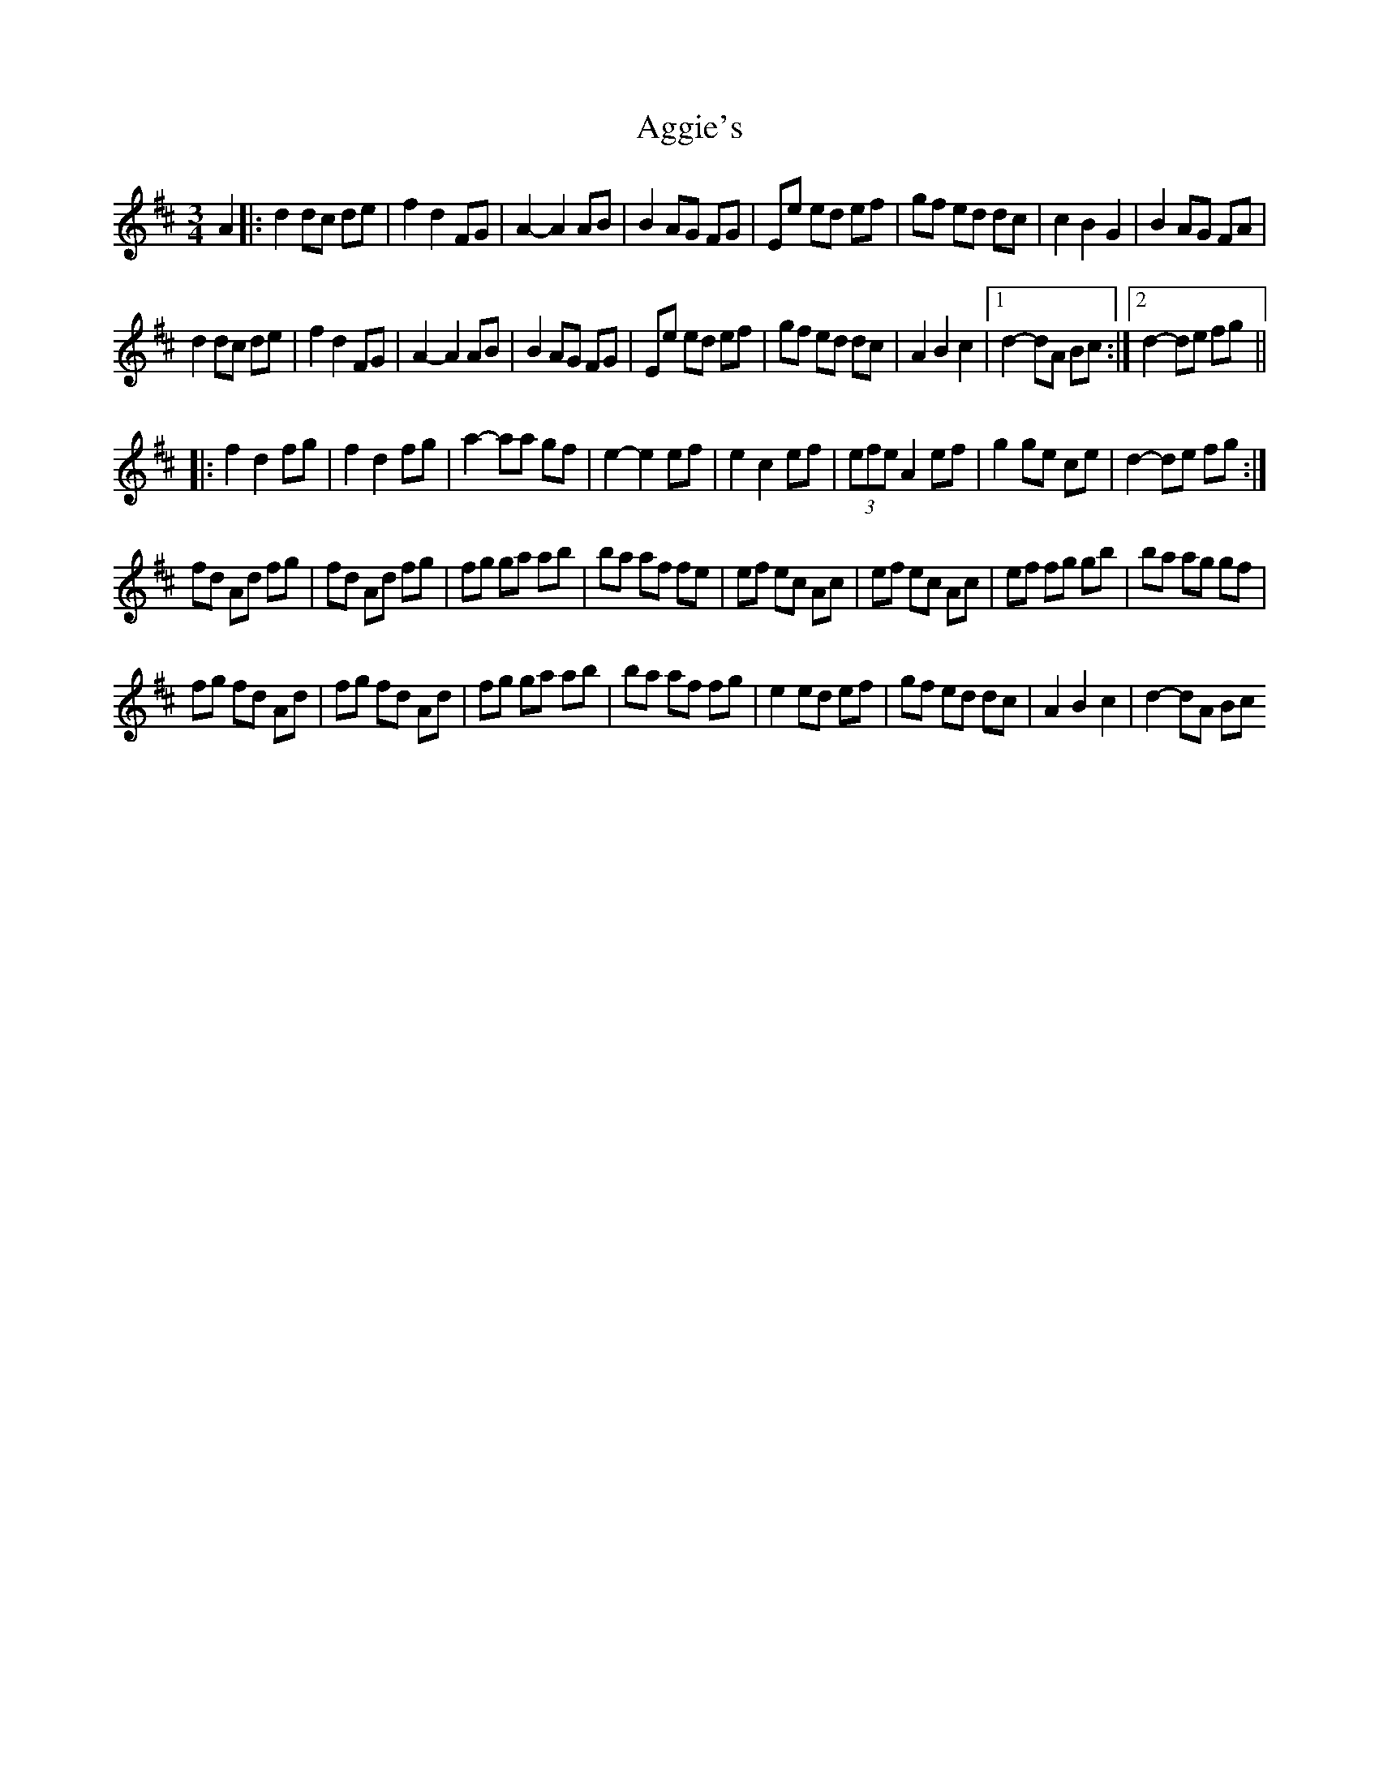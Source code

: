X: 4
T: Aggie's
Z: gam
S: https://thesession.org/tunes/8723#setting21765
R: mazurka
M: 3/4
L: 1/8
K: Dmaj
A2|:d2 dc de|f2 d2 FG|A2-A2 AB|B2 AG FG|Ee ed ef|gf ed dc|c2 B2 G2|B2 AG FA|
d2 dc de | f2 d2 FG | A2-A2 AB | B2 AG FG |Ee ed ef|gf ed dc |A2 B2 c2|1 d2-dA Bc :|2 d2-de fg||
|: f2 d2 fg | f2 d2 fg | a2-aa gf | e2-e2 ef|e2 c2 ef | (3efe A2 ef | g2 ge ce | d2- de fg :|
fd Ad fg|fd Ad fg|fg ga ab|ba af fe|ef ec Ac|ef ec Ac|ef fg gb|ba ag gf|
fg fd Ad |fg fd Ad |fg ga ab|ba af fg|e2 ed ef|gf ed dc |A2 B2 c2|d2-dA Bc
